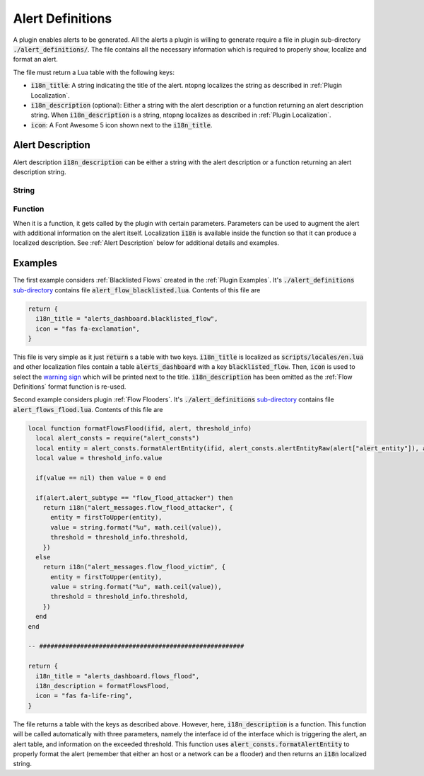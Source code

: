 .. _Alert Definitions:

Alert Definitions
=================

A plugin enables alerts to be generated. All the alerts a plugin is willing to generate require a
file in plugin sub-directory :code:`./alert_definitions/`. The file
contains all the necessary information which is required to properly
show, localize and format an alert.

The file must return a Lua table with the following keys:

- :code:`i18n_title`: A string indicating the title of the
  alert. ntopng localizes the string as described in :ref:`Plugin Localization`.
- :code:`i18n_description` (optional): Either a string with the alert
  description or a function returning an alert description string. When :code:`i18n_description` is a string, ntopng localizes as described in :ref:`Plugin Localization`.
- :code:`icon`: A Font Awesome 5 icon shown next to the :code:`i18n_title`.

.. _Alert Description:

Alert Description
-----------------

Alert description :code:`i18n_description` can be either a string with the alert description or a function returning an alert description string.

String
~~~~~~

Function
~~~~~~~~

When it is a function, it gets called by the plugin with certain parameters. Parameters can be used to augment the alert with additional information on the alert itself. Localization :code:`i18n` is available inside the function so that it can produce a localized description. See :ref:`Alert Description` below for additional details and examples.

Examples
--------

The first example considers :ref:`Blacklisted Flows` created in the :ref:`Plugin Examples`. It's
:code:`./alert_definitions` `sub-directory <https://github.com/ntop/ntopng/tree/dev/scripts/plugins/blacklisted/alert_definitions>`_ contains file :code:`alert_flow_blacklisted.lua`. Contents of this file are

.. code:: lua

   return {
     i18n_title = "alerts_dashboard.blacklisted_flow",
     icon = "fas fa-exclamation",
   }

This file is very simple as it just :code:`return` s a table with two
keys. :code:`i18n_title` is localized as
:code:`scripts/locales/en.lua` and other localization files contain a table
:code:`alerts_dashboard` with a key :code:`blacklisted_flow`. Then,
:code:`icon` is used to select the `warning sign <https://fontawesome.com/icons/exclamation-triangle>`_ which will be printed
next to the title. :code:`i18n_description` has been omitted as the
:ref:`Flow Definitions` format function is re-used.

Second example considers plugin :ref:`Flow Flooders`.
It's :code:`./alert_definitions` `sub-directory <https://github.com/ntop/ntopng/tree/dev/scripts/plugins/flow_flood/alert_definitions>`_ contains file :code:`alert_flows_flood.lua`. Contents of this file are

.. code:: lua

     local function formatFlowsFlood(ifid, alert, threshold_info)
       local alert_consts = require("alert_consts")
       local entity = alert_consts.formatAlertEntity(ifid, alert_consts.alertEntityRaw(alert["alert_entity"]), alert["alert_entity_val"])
       local value = threshold_info.value

       if(value == nil) then value = 0 end

       if(alert.alert_subtype == "flow_flood_attacker") then
	 return i18n("alert_messages.flow_flood_attacker", {
	   entity = firstToUpper(entity),
	   value = string.format("%u", math.ceil(value)),
	   threshold = threshold_info.threshold,
	 })
       else
	 return i18n("alert_messages.flow_flood_victim", {
	   entity = firstToUpper(entity),
	   value = string.format("%u", math.ceil(value)),
	   threshold = threshold_info.threshold,
	 })
       end
     end

     -- #######################################################

     return {
       i18n_title = "alerts_dashboard.flows_flood",
       i18n_description = formatFlowsFlood,
       icon = "fas fa-life-ring",
     }

The file returns a table with the keys as described above. However,
here, :code:`i18n_description` is a function. This function will be
called automatically with three parameters, namely the interface id of
the interface which is triggering the alert, an alert table, and information
on the exceeded threshold. This function uses
:code:`alert_consts.formatAlertEntity` to properly format the alert
(remember that either an host or a network can be a flooder) and then
returns an :code:`i18n` localized string.
